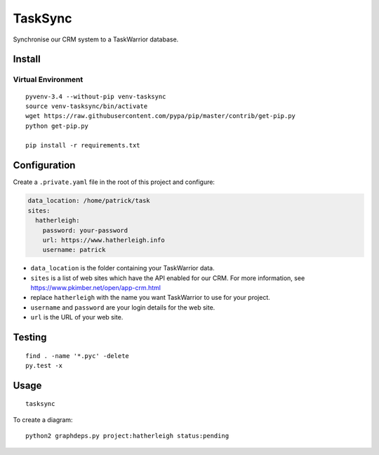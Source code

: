 TaskSync
********

Synchronise our CRM system to a TaskWarrior database.

Install
=======

Virtual Environment
-------------------

::

  pyvenv-3.4 --without-pip venv-tasksync
  source venv-tasksync/bin/activate
  wget https://raw.githubusercontent.com/pypa/pip/master/contrib/get-pip.py
  python get-pip.py

  pip install -r requirements.txt

Configuration
=============

Create a ``.private.yaml`` file in the root of this project and configure:

.. code-block:: yaml

  data_location: /home/patrick/task
  sites:
    hatherleigh:
      password: your-password
      url: https://www.hatherleigh.info
      username: patrick

- ``data_location`` is the folder containing your TaskWarrior data.
- ``sites`` is a list of web sites which have the API enabled for our CRM.
  For more information, see https://www.pkimber.net/open/app-crm.html
- replace ``hatherleigh`` with the name you want TaskWarrior to use for your
  project.
- ``username`` and ``password`` are your login details for the web site.
- ``url`` is the URL of your web site.

Testing
=======

::

  find . -name '*.pyc' -delete
  py.test -x

Usage
=====

::

  tasksync

To create a diagram::

  python2 graphdeps.py project:hatherleigh status:pending
